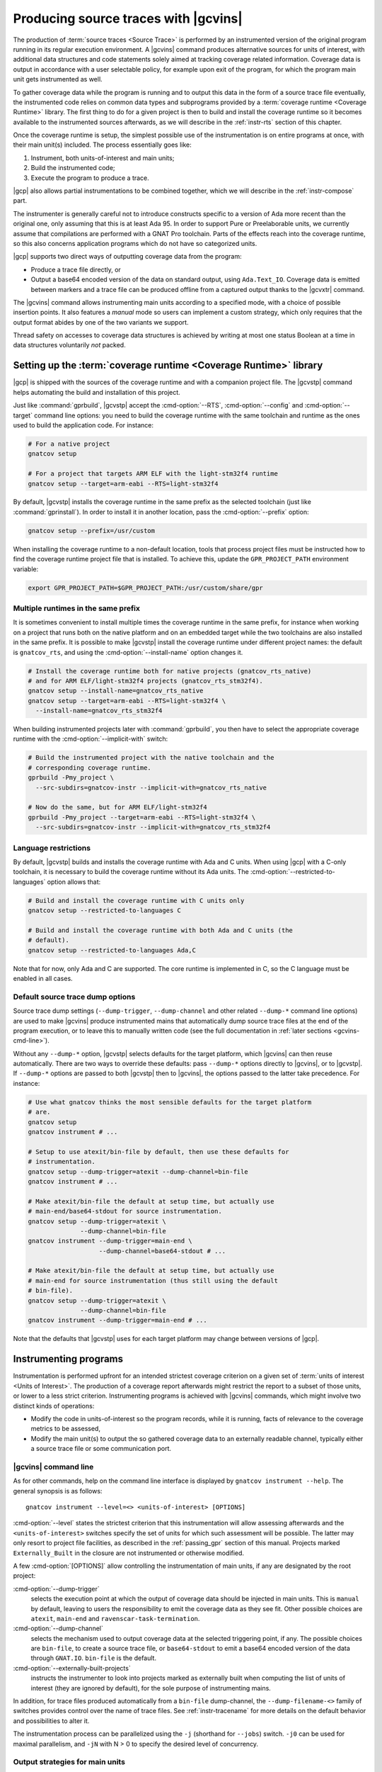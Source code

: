 .. _src_traces:

#####################################
Producing source traces with |gcvins|
#####################################

The production of :term:`source traces <Source Trace>` is performed by an
instrumented version of the original program running in its regular execution
environment. A |gcvins| command produces alternative sources for units of
interest, with additional data structures and code statements solely aimed at
tracking coverage related information. Coverage data is output in accordance
with a user selectable policy, for example upon exit of the program, for which
the program main unit gets instrumented as well.

To gather coverage data while the program is running and to output this data in
the form of a source trace file eventually, the instrumented code relies on
common data types and subprograms provided by a :term:`coverage runtime
<Coverage Runtime>` library.  The first thing to do for a given project is then
to build and install the coverage runtime so it becomes available to the
instrumented sources afterwards, as we will describe in the :ref:`instr-rts`
section of this chapter.

Once the coverage runtime is setup, the simplest possible use of the
instrumentation is on entire programs at once, with their main unit(s)
included. The process essentially goes like:

#. Instrument, both units-of-interest and main units;
#. Build the instrumented code;
#. Execute the program to produce a trace.

|gcp| also allows partial instrumentations to be combined together, which
we will describe in the :ref:`instr-compose` part.

The instrumenter is generally careful not to introduce constructs specific to
a version of Ada more recent than the original one, only assuming that this is
at least Ada 95. In order to support Pure or Preelaborable units, we currently
assume that compilations are performed with a GNAT Pro toolchain. Parts of the
effects reach into the coverage runtime, so this also concerns application
programs which do not have so categorized units.

|gcp| supports two direct ways of outputting coverage data from the program:

- Produce a trace file directly, or

- Output a base64 encoded version of the data on standard output, using
  ``Ada.Text_IO``. Coverage data is emitted between markers and a trace file can
  be produced offline from a captured output thanks to the |gcvxtr| command.

The |gcvins| command allows instrumenting main units according to a specified
mode, with a choice of possible insertion points. It also features a *manual*
mode so users can implement a custom strategy, which only requires that the
output format abides by one of the two variants we support.

Thread safety on accesses to coverage data structures is achieved by writing
at most one status Boolean at a time in data structures voluntarily *not*
packed.

.. _instr-rts:

Setting up the :term:`coverage runtime <Coverage Runtime>` library
==================================================================

|gcp| is shipped with the sources of the coverage runtime and with a companion
project file. The |gcvstp| command helps automating the build and installation
of this project.

Just like :command:`gprbuild`, |gcvstp| accept the :cmd-option:`--RTS`,
:cmd-option:`--config` and :cmd-option:`--target` command line options: you
need to build the coverage runtime with the same toolchain and runtime as the
ones used to build the application code.  For instance:

.. code-block:: sh

   # For a native project
   gnatcov setup

   # For a project that targets ARM ELF with the light-stm32f4 runtime
   gnatcov setup --target=arm-eabi --RTS=light-stm32f4

By default, |gcvstp| installs the coverage runtime in the same prefix as the
selected toolchain (just like :command:`gprinstall`). In order to install it in
another location, pass the :cmd-option:`--prefix` option:

.. code-block:: sh

   gnatcov setup --prefix=/usr/custom

When installing the coverage runtime to a non-default location, tools that
process project files must be instructed how to find the coverage runtime
project file that is installed.  To achieve this, update the
``GPR_PROJECT_PATH`` environment variable:

.. code-block:: sh

   export GPR_PROJECT_PATH=$GPR_PROJECT_PATH:/usr/custom/share/gpr


Multiple runtimes in the same prefix
------------------------------------

It is sometimes convenient to install multiple times the coverage runtime in
the same prefix, for instance when working on a project that runs both on the
native platform and on an embedded target while the two toolchains are also
installed in the same prefix. It is possible to make |gcvstp| install the
coverage runtime under different project names: the default is ``gnatcov_rts``,
and using the :cmd-option:`--install-name` option changes it.

.. code-block:: sh

   # Install the coverage runtime both for native projects (gnatcov_rts_native)
   # and for ARM ELF/light-stm32f4 projects (gnatcov_rts_stm32f4).
   gnatcov setup --install-name=gnatcov_rts_native
   gnatcov setup --target=arm-eabi --RTS=light-stm32f4 \
     --install-name=gnatcov_rts_stm32f4

When building instrumented projects later with :command:`gprbuild`, you then
have to select the appropriate coverage runtime with the
:cmd-option:`--implicit-with` switch:

.. code-block:: sh

   # Build the instrumented project with the native toolchain and the
   # corresponding coverage runtime.
   gprbuild -Pmy_project \
     --src-subdirs=gnatcov-instr --implicit-with=gnatcov_rts_native

   # Now do the same, but for ARM ELF/light-stm32f4
   gprbuild -Pmy_project --target=arm-eabi --RTS=light-stm32f4 \
     --src-subdirs=gnatcov-instr --implicit-with=gnatcov_rts_stm32f4


Language restrictions
---------------------

By default, |gcvstp| builds and installs the coverage runtime with Ada and C
units. When using |gcp| with a C-only toolchain, it is necessary to build the
coverage runtime without its Ada units. The
:cmd-option:`--restricted-to-languages` option allows that:

.. code-block:: sh

   # Build and install the coverage runtime with C units only
   gnatcov setup --restricted-to-languages C

   # Build and install the coverage runtime with both Ada and C units (the
   # default).
   gnatcov setup --restricted-to-languages Ada,C

Note that for now, only Ada and C are supported. The core runtime is
implemented in C, so the C language must be enabled in all cases.


Default source trace dump options
---------------------------------

Source trace dump settings (``--dump-trigger``, ``--dump-channel`` and other
related ``--dump-*`` command line options) are used to make |gcvins| produce
instrumented mains that automatically dump source trace files at the end of the
program execution, or to leave this to manually written code (see the full
documentation in :ref:`later sections <gcvins-cmd-line>`).

Without any ``--dump-*`` option, |gcvstp| selects defaults for the target
platform, which |gcvins| can then reuse automatically. There are two ways to
override these defaults: pass ``--dump-*`` options directly to |gcvins|, or to
|gcvstp|. If ``--dump-*`` options are passed to both |gcvstp| then to |gcvins|,
the options passed to the latter take precedence. For instance:

.. code-block:: sh

   # Use what gnatcov thinks the most sensible defaults for the target platform
   # are.
   gnatcov setup
   gnatcov instrument # ...

   # Setup to use atexit/bin-file by default, then use these defaults for
   # instrumentation.
   gnatcov setup --dump-trigger=atexit --dump-channel=bin-file
   gnatcov instrument # ...

   # Make atexit/bin-file the default at setup time, but actually use
   # main-end/base64-stdout for source instrumentation.
   gnatcov setup --dump-trigger=atexit \
                 --dump-channel=bin-file
   gnatcov instrument --dump-trigger=main-end \
                      --dump-channel=base64-stdout # ...

   # Make atexit/bin-file the default at setup time, but actually use
   # main-end for source instrumentation (thus still using the default
   # bin-file).
   gnatcov setup --dump-trigger=atexit \
                 --dump-channel=bin-file
   gnatcov instrument --dump-trigger=main-end # ...

Note that the defaults that |gcvstp| uses for each target platform may change
between versions of |gcp|.


Instrumenting programs
======================

Instrumentation is performed upfront for an intended strictest coverage
criterion on a given set of :term:`units of interest <Units of Interest>`. The
production of a coverage report afterwards might restrict the report to a
subset of those units, or lower to a less strict criterion.  Instrumenting
programs is achieved with |gcvins| commands, which might involve two distinct
kinds of operations:

- Modify the code in units-of-interest so the program records, while it is
  running, facts of relevance to the coverage metrics to be assessed,

- Modify the main unit(s) to output the so gathered coverage data to
  an externally readable channel, typically either a source trace file or some
  communication port.

.. _gcvins-cmd-line:

|gcvins| command line
---------------------

As for other commands, help on the command line interface is displayed
by ``gnatcov instrument --help``. The general synopsis is as follows::

  gnatcov instrument --level=<> <units-of-interest> [OPTIONS]

:cmd-option:`--level` states the strictest criterion that this instrumentation
will allow assessing afterwards and the ``<units-of-interest>`` switches
specify the set of units for which such assessment will be possible.  The
latter may only resort to project file facilities, as described in the
:ref:`passing_gpr` section of this manual. Projects marked ``Externally_Built``
in the closure are not instrumented or otherwise modified.

A few :cmd-option:`[OPTIONS]` allow controlling the instrumentation of main
units, if any are designated by the root project:

:cmd-option:`--dump-trigger`
   selects the execution point at which the output of coverage data should be
   injected in main units. This is ``manual`` by default, leaving to users the
   responsibility to emit the coverage data as they see fit. Other possible
   choices are ``atexit``, ``main-end`` and ``ravenscar-task-termination``.

:cmd-option:`--dump-channel`
   selects the mechanism used to output coverage data at the selected
   triggering point, if any. The possible choices are ``bin-file``, to create a
   source trace file, or ``base64-stdout`` to emit a base64 encoded version of
   the data through ``GNAT.IO``. ``bin-file`` is the default.

:cmd-option:`--externally-built-projects`
   instructs the instrumenter to look into projects marked as externally built
   when computing the list of units of interest (they are ignored by default),
   for the sole purpose of instrumenting mains.

In addition, for trace files produced automatically from a ``bin-file``
dump-channel, the ``--dump-filename-<>`` family of switches provides control
over the name of trace files. See :ref:`instr-tracename` for more details on
the default behavior and possibilities to alter it.

The instrumentation process can be parallelized using the ``-j`` (shorthand for
``--jobs``) switch. ``-j0`` can be used for maximal parallelism, and ``-jN``
with N > 0 to specify the desired level of concurrency.


Output strategies for main units
--------------------------------

The choice of a ``--dump-trigger``/``--dump-channel`` pair for main units
depends on the runtime environment available to your program.

For a native program with access to a full Ada runtime and the associated
coverage runtime, ``--dump-channel=bin-file`` is the recommended choice as it
produces a trace in the most direct manner and separates the trace data from
the regular output. ``--dump-trigger=atexit`` is a natural triggering choice in
this case, as it takes care of outputting the data automatically at a point
where we know the program is not going to execute more, regardless of how or
why the program exits.

The ``--dump-trigger=main-end`` alternative simply inserts the calls at the end
of the main subprogram bodies, which may be bypassed if the program exits
abruptly, or miss data if the program has tasks not terminated when execution
of the main subprogram/thread reaches its end.

For Ravenscar programs, another option is to use
``--dump-trigger=ravenscar-task-termination``, which triggers the creation of a
source trace whenever an Ada task terminates.

For more restricted environments where, say, there is limited file IO available
to the program, a ``--dump-channel=base64-stdout`` kind of output is needed in
association with the restricted coverage runtime.

If none of the available automatic triggering option work out well, full
control is offered by the ``--dump-trigger=manual`` policy where the
instrumenter doesn't actually add any code to main units for emitting the
collected coverage data. You will have to indicate the point at which you wish
to emit this data by inserting:

- a ``pragma Annotate (Xcov, Dump_Buffers);`` pragma statement in Ada code;
- a ``/* GNATCOV_DUMP_BUFFERS */`` comment on its own line in C code

where necessary in your code. During instrumentation, |gcv| will replace them
with a call to the procedure responsible for dumping the coverage buffers,
at which point the source traces will be created during the execution of the
program. Therefore, the pragma or comment should be placed at a location at
which such a function call would be appropriate.

A dump procedure is only able to dump the buffers of the project tree which
root is the project it is called from. A dump procedure call done in a
subproject will result in a trace containing all code of projects higher in the
project tree marked as not covered.

One source trace is dumped per call to the dump buffers procedure. For the
``bin-file`` dump configuration, each trace is written in a file which name
depends on the selected trace file naming scheme. For the ``base64-stdout``
dump configuration the traces are sequentially dumped in the same output file,
from which the |gcv| command ``extrace-base64-trace`` will be able to produce a
source trace file.

.. _instr-tracename:

Controlling trace file names
----------------------------

When an instrumented program produces a trace file through a ``bin-file``
dump-channel, the file is by default created in the current working directory
at the data output point (for example, at exit time for an ``atexit``
dump-trigger), and named as ``<ename>-<istamp>-<pid>-<estamp>.srctrace``,
where:

- ``<ename>`` is the executable name,

- ``<istamp>`` is the instrumentation time stamp, representing the time at
  which the instrumentation took place,

- ``<pid>`` is the execution process identifier,

- ``<estamp>`` is an execution time stamp, representing the time at which
  coverage data was written out to the file.

The ``<estamp>`` and ``<pid>`` components are intended to ensure that parallel
executions of the program from the same working directory write out to
different files. The ``<istamp>`` component allows distinguishing traces
issued from different versions of the program. These three components are
expressed as hexadecimal integers to limit the growth of file name lengths.

This default behavior can be influenced in several manners. First:

* The :cmd-option:`--dump-filename-prefix` switch to |gcvins| requests
  replacing the ``<ename>`` component by the switch argument;

* The :cmd-option:`--dump-filename-simple` switch requests the removal of the
  variable components (stamps and pid), so only the ``<ename>`` component
  remains or the replacement provided by :cmd-option:`--dump-filename-prefix`
  if that switch is also used.


The use of a specific location for the file, or of a specific file name can be
requested at run time by setting the ``GNATCOV_TRACE_FILE`` variable in the
program's environment.

If the variable value ends with a ``/`` or ``\`` character, this value is
interpreted as the name of a directory where the trace file is to be produced,
following the rules we have just described for the file base name. The
directory reference may be a full or a relative path, resolved at the trace
file creation point and expected to exist at that time.

If the variable value does *not* end with a ``/`` or ``\`` character, the
value is used directly as the name of the file to create. This name may hold a
path specification, full or relative, also resolved at the trace file creation
point and the directories involved are expected to exist at that time.

For specific needs of programs wishing to output to different places from
within the same environment, the variable name for a program can actually be
tailored by passing a :cmd-option:`--dump-filename-env-var` switch to |gcvins|,
providing the variable name to use.

Support for preprocessing
-------------------------

|gcvins| automatically detects preprocessor configuration from the compiler
switches present in project files (``-gnatep`` and ``-gnateD`` for Ada sources,
``-D`` and the like for C/C++ sources).  It then runs preprocessing on the
source code *before* the instrumentation itself happens.  This allows gnatcov
to compute the code coverage only for code that is left "enabled" by
preprocessing directives: disabled code (for instance what follows ``#if Debug
then`` in Ada when the preprocessing symbol ``Debug`` is set to ``False``) is
ignored and thus creates no coverage obligation. Note that consolidation will
not help including code from all "preprocessing branches" in coverage reports,
as gnatcov requires (and checks) that coverage obligations are the same for two
units to consolidate.

Ada pecularities
^^^^^^^^^^^^^^^^

The coverage obligations for code that comes from symbol expansion (for
example, ``$Foo = 42`` expanded into ``My_Variable = 42`` with
``-Dfoo=My_Variable``) designate expanded code.  Even though line numbers are
preserved during preprocessing, column numbers may be different between the
original code and the preprocessed code and thus the coverage report.


.. _instr-limitations:

|gcvins| limitations
--------------------

There are situations and code patterns not handled correctly by |gcvins|.
Below are listed the limitations associated with general Ada sources.
Coverage of SPARK sources require additional considerations, detailed in
section :ref:`spark_instr`.

Unsupported source constructs
^^^^^^^^^^^^^^^^^^^^^^^^^^^^^

There are a few language constructs that |gcvins| doesn't support.
The tool emits a warning when it encounters such cases and the corresponding
code is not instrumented. Source coverage obligations are still emitted, and
the unsupported constructs will be reported in a separate
``Undetermined_Coverage`` category, to differentiate them from actual coverage
violations.

The list of unsupported constructs is as follows:

* Generic null procedures,
* Protected bodies entry guards when the ``Simple_Barriers`` restriction or
  the ``Pure_Barriers`` one apply.

Additionally, if the Ada language version in use, indicated to the tool by
either a ``pragma Ada_nnnn`` pragma in the sources or through the ``--ada``
command line switch, is less or equal to Ada 2012, the following constructs are
also unsupported:

* Generic expression functions,
* Recursive expression functions which are primitives of some tagged type,
* Expression functions which are primitives of their return type, when it is a
  tagged type.

The simplest way to work around the limitation concerning expression functions
is to turn them into regular functions, by giving them a proper body,
containing a single return statement with the original expression.
Otherwise it is possible to exempt those constructs (see :ref:`exemptions`)
and/or perform a manual coverage analysis for these special cases.

The MC/DC instrumentation of decisions with many conditions may require more
memory than available (during instrumentation and/or at run-time) to enumerate
the possible paths through the decision. To avoid this, |gcv| will not
instrument such decisions for MC/DC, emitting a warning in the process, and the
MC/DC coverage for each decision will be reported as ``Undetermined_Coverage``
state. Should the default limit not be satisfactory, it can be tuned with the
option :cmd-option:`--path-count-limit`.

Other source-traces limitations
^^^^^^^^^^^^^^^^^^^^^^^^^^^^^^^

In Ada, variable or type declarations at the package level can yield elaboration
code. Such code constructs are thus considered to have corresponding coverage
obligations.

In the case where a ``pragma Preelaborate`` restriction affects the
instrumented unit, variable and type declarations at the package level are not
considered as coverage obligations, although some elaboration code may still be
emitted in rare instances. Note that declarations within a unit constrained by
a ``No_Elaboration_Code`` pragma don't produce coverage obligation either,
which is always correct as no executable code can be emitted by the compiler
for them.

There are also a few limitations concerning the source trace workflow as a
whole:

- Separate analysis of generic package instances is not supported.

Toolchain-specific limitations
^^^^^^^^^^^^^^^^^^^^^^^^^^^^^^

With GNAT versions from 7.1 to 7.3, compiling with optimization will result in
coverage violations on all statement obligations associated with expression
functions. Explicitly disabling optimization (with ``-O0`` for instance) will
resolve this issue.

.. _instr-build:

Building instrumented components
================================

Compared to a regular build, the intermediate instrumentation process requires
two specific actions:

- For the units which have been instrumented (as main units or declared
  of-interest to coverage instrumentation time), arrange to use the
  instrumented sources instead of the original ones; and

- Provide the instrumented code with access to the coverage runtime support.

Since release 20, our GPRbuild builder incorporates features allowing a direct
reuse of a project hierarchy without replication of the directory structure,
not even modification of the project files.

For each project in the closure of-interest, the instrumentation generates the
alternative sources in the ``gnatcov-instr`` subdirectory of the project's
object directory.  Giving priority to this subdir when it exists is achieved by
passing a :cmd-option:`--src-subdirs` switch to :command:`gprbuild`, naming
that particular relative subdirectory.

Then :command:`gprbuild` now supports a :cmd-option:`--implicit-with` option
which requests processing every project as if it started with a ``with``
statement for a given project, which we can use to designate the coverage
runtime project file so all the compiled code gets access to the support
packages.

The build of instrumented components then proceeds almost exactly as a regular
one, only adding :cmd-option:`--src-subdirs=gnatcov-instr` and
:cmd-option:`--implicit-with=<gnatcov_rts_gpr>` to the build options, where
:cmd-option:`<gnatcov_rts_gpr>` would be the coverage runtime project file
setup beforehand for the project, as described previously in this chapter. This
project file could be referred to with a full path specification, or with a
simple basename if the ``GPR_PROJECT_PATH`` environment variable is updated to
designate the directory where the project file is located, which would be the
``share/gpr`` subdirectory of the runtime installation tree.

While the scheme relies on the use of GNAT project files, it does not
absolutely require :command:`gprbuild` to build the instrumented programs,
even though we have augmented that builder with a few features to make that
process very efficient and straightforward.

.. note::

   The variety of supported compilers/compiler versions/optional warnings makes
   it an irrealistic goal for |gcvins| (and source code generators in general) to
   produce warning-free code. For instance, a hypothetical compiler is
   perfectly allowed to warn when functions have more than X statements; yet it
   would not be reasonable for |gcvins| to accomodate this restriction.

   It is important to note that these are warnings (notes that the compiler can
   emit on code deemed suspicious, but which do not abort compilation), as
   opposed to errors, which do abort compilation.

   For these reasons, the most reasonable thing to do with automatically
   generated code is to disable “warnings-as-error” (``-gnatwn`` for GNAT,
   ``-Wno-error`` for GCC) when building instrumented code.

Extracting a trace from standard output
=======================================

With the :cmd-option:`base64-stdout` channel, coverage data is emitted with
``GNAT.IO`` on the program's standard output stream. The actual base64 encoded
data is framed by start/end-of-coverage-data markers and |gcp| provides the
|gcvxtr| command to extract this data from a captured output and create a trace
file offline (outside of the program's execution context). The extraction
command line simply is::

  gnatcov extract-base64-trace <captured-output> <output-trace-file>

The captured output may be used directly, there is no need to first extract
the trace data section.

.. _instr-compose:

Composed instrumentation
========================

To prevent unnecessary re-instrumentation and re-build of components which
don't change, |gcp| allows partial instrumentations to be combined together. A
common use case would be the testing of library components, where the library
doesn't change and its coverage needs to be assessed incrementally as new
tests get developed.

In such situations, the process would become something like:

#. Setup or reuse a separate project file for the library, which normally
   wouldn't have any main unit;
#. Instrument the library using this project as the root project;
#. Build the instrumented library;

Then for each new test:

#. Setup or reuse a separate project file for the test, designating the main
   unit if you wish to leverage the instrumenter's ability to insert the
   coverage coverage data output code. Setup a dependency from this project on
   the library project, with an ``Externally_Built`` attribute set to ``"True"``;
#. Instrument the testing code main unit alone;
#. Build a program combining the library (instrumented for coverage
   measurement) and the testing code (instrumented to output the gathered
   coverage data);
#. Execute the program to produce a trace.

The section :ref:`examples_src_traces` illustrates such a use case.

.. _other_languages_instr :

Instrumentation of a multi-languages project
============================================

The |gcp| instrumentation mode supports Ada, C and C++ (beta). Ada and C units
are instrumented by default, however since C++ support is still under
development, it is disabled by default.

To change the set of languages to be instrumented, pass the
:cmd-option:`--restricted-to-languages` option to |gcvins|. For instance, to
instrument only Ada units:

.. code-block:: sh

   gnatcov instrument --restricted-to-languages=Ada # ...

And to instrument Ada, C and C++ units:

.. code-block:: sh

   gnatcov instrument --restricted-to-languages=Ada,C,C++ # ...

.. _spark_instr :

Instrumentation and coverage of SPARK code
==========================================

The instrumentation of a SPARK project requires an additionnal step in order
to make the compiler accept the instrumented code. Additionally, some parts of
SPARK sources are not processed by the instrumenter, and thus will not have
any coverage obligation attached to them.

Inhibiting SPARK related pragmas
---------------------------------

SPARK introduces a certain number of pragmas and aspects to aid the developper
in writting program contracts and guiding the automatic provers. These are only
useful for static proof purposes, and are not used when assessing the coverage
of a project during testing. As such, the instrumenter ignores those
pragmas/aspects, and the compiler must be instructed to disregard them when
processing instrumented sources.

To do so, the simplest option is to pass a configuration pragma file which
inhibits each of the above pragmas when building the project. Such
a configuration pragma file can be found at
``examples/support/instrument-spark.adc`` in the installation tree of |gcv|.
Its contents are:

.. code-block:: ada

  --  This is the list of global restrictions to be used when building
  --  instrumented spark code.
  --
  --  We need to enforce such restrictions, as gnatcov instrumentation generates
  --  constructs incompatible with a SPARK_Mode compilation.

  pragma Ignore_Pragma (SPARK_Mode);
  pragma Ignore_Pragma (Refined_State);
  pragma Ignore_Pragma (Abstract_State);
  pragma Ignore_Pragma (Global);
  pragma Ignore_Pragma (Depends);
  pragma Ignore_Pragma (Part_Of);
  pragma Ignore_Pragma (Initializes);
  pragma Ignore_Pragma (Refined_Global);
  pragma Ignore_Pragma (Refined_Depends);

The configuration pragma file can be passed to the compiler either by
specifying it on the gprbuild command line with the ``-gnatec`` switch::

  gprbuild -Pproject --src-subdirs=gnatcov-instr --implicit-with=<path-to-runtime> -cargs:Ada -gnatec=instrument-spark.adc

or by way of a ``Global_Configuration_File`` project file attribute,
possibly controlled by a scenario variable as in:

.. code-block:: ada

  type mode is ("prod", "coverage");
  BUILD_MODE : mode := external ("BUILD_MODE", "prod")

  package Compiler is
    case BUILD_MODE is
      when "coverage" => for Global_Configuration_File use "instrument-spark.adc";
      when "prod"     => null;
    end case;
  end Compiler;

and then building with::

  gprbuild -Pproject --src-subdirs=gnatcov-instr --implicit-with=<path-to-runtime> -XBUILD_MODE=coverage

For SPARK projects for which unit testing is performed through GNATtest,
see :ref:`gnattest_spark_instrument` for instructions on how to pass the
configuration pragma file when building the test harness.

Coverage obligations for SPARK code
-----------------------------------

Some parts of SPARK sources do not necessarily generate executable code when
compiled, and are mainly used to aid the proof of the program.
Computing coverage for such source regions isn't meaningful and are thus
ignored by the instrumenter. This means that those regions will not have any
coverage obligation attached to them in the coverage reports, unless
explicity requested by enabling the coverage of assertions.

The concerned pieces of code are notably:

- any entity that is ``Ghost``
- any contract (``Pre``/``Post``/``Contract_Cases``/``Loop_Invariant``)

Note that since no coverage obligations are emitted for such source
constructs, they will not appear in the coverage reports even if assertions
are enabled and the assertion policy enables the compilation of ghost code.

It is however possible to request coverage information for some contracts that
generate executable code with assertion coverage levels, as described in
:ref:`scov-atc` and :ref:`scov-atcc`. Note that any ghost code that is not
part of a contract will never be instrumented.

.. _examples_src_traces:

Example use cases
=================

Whole program instrumented at once, cross configuration, base64 output
----------------------------------------------------------------------

Here we will consider examining the coverage achieved by the execution of the
very basic sample program below, assuming the existence of a ``Sensors``
source unit providing access to some sensor values.

.. code-block:: ada

  with Sensors; use Sensors;
  with Ada.Text_IO; use Ada.Text_IO;

  procedure Monitor is
     Sensor_Value : Integer;
  begin
     for Sensor_Index in Sensor_Index_Range loop
        Sensor_Value := Sensors.Value (Sensor_Index);
        Put ("Sensor(" & Sensor_Index'Img & ") = " & Sensor_Value'Img & " ");
        if (Sensor_Value > 1000) then
           Put_Line ("!Alarm!");
        else
           Put_Line ("!Ok!");
        end if;
     end loop;
  end;

We will consider a cross target environment, say PowerPC-VxWorks, using Real
Time Processes hence an :cmd-option:`rtp` Ada runtime library. We will assume
we don't have a filesystem at hand, so will rely on the base64 encoded output
of trace data to standard output.


Setting up the coverage runtime
^^^^^^^^^^^^^^^^^^^^^^^^^^^^^^^

As seen in the :ref:`instr-rts` section, we use the ``gnatcov setup`` command to
build and install the :term:`coverage runtime <Coverage Runtime>`.

For our intended target environment, this would be something like::

  gnatcov setup --target=powerpc-wrs-vxworks7r2 --RTS=rtp \
    --prefix=<gnatcov_rts-ppc-install-dir>

  # Allow references to the coverage runtime project from other project files:
  export GPR_PROJECT_PATH=<gnatcov_rts-ppc-install-dir>/share/gpr

Instrument and build
^^^^^^^^^^^^^^^^^^^^

We setup a ``monitor.gpr`` project file for our program, where we

- Provide the main unit name, so it can be instrumented automatically, and...

- State the target configuration name and Ada runtime library so we won't have
  to pass explicit :cmd-option:`--target` and :cmd-option:`--RTS` on every
  command line involving project files afterwards.

For example:

.. code-block:: ada

  project Monitor is
    for Target use "powerpc-wrs-vxworks7r2";
    for Runtime ("Ada") use "rtp";

    for Object_Dir use "obj-" & Project'Runtime("Ada");
    for Main use ("monitor.adb");
  end Monitor;

We can now instrument with::

  gnatcov instrument -Pmonitor.gpr --level=stmt+decision
    --dump-trigger=main-end --dump-channel=base64-stdout

This is VxWorks where we don't necessarily have an ``atexit`` service. Our
program doesn't have tasks so ``main-end`` is a suitable alternative. The
*stmt+decision* instrumentation will let us assess either *statement* coverage
alone or *statement* and *decision* coverage afterwards.

Building the instrumented version of the program is then achieved with::

  gprbuild -p -Pmonitor.gpr
    --src-subdirs=gnatcov-instr --implicit-with=gnatcov_rts.gpr

Execute, extract a trace and report
^^^^^^^^^^^^^^^^^^^^^^^^^^^^^^^^^^^

The steps required to execute are very environment specific. Symbolically,
we do something like::

  run-cross obj-rtp/monitor.vxe > monitor.stdout

In our case, we have stubbed 4 sensors and obtain an output such as::

  Sensor( 1) =  1 !Ok!
  Sensor( 2) =  5 !Ok!
  Sensor( 3) =  3 !Ok!
  Sensor( 4) =  7 !Ok!

  == GNATcoverage source trace file ==
  R05BVGNvdiBzb3VyY2UgdHJhY2UgZmlsZQAAAAAAAAAAAAAABAEAAAAAAAEAAAAHbW9
  uaXRvcgAAAAACAAAACAAAAAAAAAAAAAAAAwAAAAAAAAAAAAAAAAAAAAcAAAAHAAAAAg
  AAAAAAALNVLgQbmnY19sbrMoReNvzLLN1DAABtb25pdG9yAF8
  == End ==

From which we can extract a source trace file like so::

  gnatcov extract-base64-trace monitor.stdout mon.srctrace

And finally produce a report, with a |gcvcov| command such as::

  gnatcov coverage --level=stmt+decision --annotate=xcov mon.srctrace -Pmonitor.gpr

Library instrumented separately, native configuration, trace output
-------------------------------------------------------------------

For this case we will consider a sample native software system with two source
directories: one ``code`` directory with the sources of a library to test, and a
``tests`` directory with main programs verifying that the library services and
operate as intended.

For the sake of the example, we will consider that

- The library source code is not going to change, and

- We will be adding tests and assess the achieved coverage
  by each new test individually or for the current set of tests
  at a given point in time.

Setting up the coverage runtime
^^^^^^^^^^^^^^^^^^^^^^^^^^^^^^^

As seen in the :ref:`instr-rts` section, we use the ``gnatcov setup`` command to
build and install the :term:`coverage runtime <Coverage Runtime>`::

  gnatcov setup --prefix=<gnatcov_rts-install-dir>

  # Allow references to the coverage runtime project from other project files:
  export GPR_PROJECT_PATH=<gnatcov_rts-install-dir>/share/gpr

Project file architecture
^^^^^^^^^^^^^^^^^^^^^^^^^

A possible straightforward way to handle code + tests system when all the code
is available upfront is to setup a single project file designating the two
source dirs and the main units within the *tests* component.

When part of the code, as the set of tests in our case, is being developed and
the other is frozen, best is to isolate the frozen part as a separate project
and declare it ``Externally_Built`` once the instrumented version has been built.

This would normally be achieved by :command:`gprinstall` after the build,
except the support for instrumentation artifacts (:cmd-option:`--src-subdirs`
option) may not be available.

One solution consists in setting up a separate library project file for the
library ``code`` part, build the library, use the build tree in-place as the
installation prefix, and switch the ``Externally_Built`` attribute to ``"True"``
before proceeding with separate steps for the tests, instrumenting main units
in particular.

Using an scenario variable to influence the ``Externally_Built`` status, we could
have something like the following project file for the library:

.. code-block:: ada

  --  code.gpr
  library project Code is

    for Library_Name use "code";
    for Library_Kind use "static";
    for Library_Dir use "lib-" & Project'Name;

    for Object_Dir use "obj-" & Project'Name;

    for Source_Dirs use ("code");

    type Mode is ("build", "instrument", "use");
    LIB_MODE : Mode := external ("CODE_LIBMODE", "use");

    case LIB_MODE is
       when "build"      => for Externally_Built use "False";
       when "instrument" => for Externally_Built use "False";
       when "use"        => for Externally_Built use "True";
    end case;

  end Code;

And for the tests, a separate project file where we can list
the main units and state that none of the test units are of interest
to the coverage metrics:

.. code-block:: ada

  --  tests.gpr
  with "code.gpr";

  project Tests is
    for Source_Dirs use ("tests");
    for Object_Dir use "obj-" & Project'Name;

    for Main use ("test_inc.adb");

    package Coverage is
      for Units use ();
    end Coverage;
  end Tests;

Instrument and build the library
^^^^^^^^^^^^^^^^^^^^^^^^^^^^^^^^

We would first instrument and build the instrumented library with commands
such as::

  gnatcov instrument -Pcode.gpr -XCODE_LIBMODE=instrument --level=stmt+decision

  gprbuild -f -Pcode.gpr -XCODE_LIBMODE=build -p
    --src-subdirs=gnatcov-instr --implicit-with=gnatcov_rts.gpr

Both commands proceed with ``Externally_Built`` ``"False"``. There is no main
unit attached to the library per se, so no need for
:cmd-option:`--dump-trigger` or :cmd-option:`--dump-channel` at instrumentation
time.

Then we can go on with the tests using the default ``CODE_LIBMODE`` value,
implicitly switching the attribute to ``"True"``.

Instrument, build and run the tests to produce traces
^^^^^^^^^^^^^^^^^^^^^^^^^^^^^^^^^^^^^^^^^^^^^^^^^^^^^

Here the only point of the instrumentation phase is to instrument the main
units, in our case to dump trace files when the test programs exit::

  gnatcov instrument -Ptests.gpr --level=stmt+decision
    --dump-trigger=atexit [--dump-method=bin-file] --externally-built-projects

The :cmd-option:`--externally-built-projects` option is required to consider
units from the library code project as contributing to the set of units of
interest, for the purpose of instrumenting mains, that is, so the
instrumentation of main considers coverage data from those units when producing
the trace file.

The build of instrumented tests then proceeds as follows::

  gprbuild -Ptests.gpr -p
    --src-subdirs=gnatcov-instr --implicit-with=gnatcov_rts.gpr

And a regular execution in the host environment would produce a source
trace in addition to performing the original functional operations.


Coverage runtime customization
==============================

Basics
------

Some configurations have constraints that make the default coverage runtime
inadequate. For instance, targeting a board that has no serial port, making the
default implementation for ``--dump-channel=base64-stdout`` ineffective. In
order to accomodate for such special needs, it is possible to extend the
coverage runtime project and add/override some of its sources.

First, build and install the default coverage runtime (``gnatcov_rts``):

.. code-block:: sh

   # Add --target and --RTS if needed according to the toolchain to use
   gnatcov setup

Then create the project extension. The integration with the |gcvstp| workflow
requires the project file and the sources to be in a dedicated directory:

.. code-block:: sh

   mkdir my_rts
   cat > my_rts/my_rts.gpr <<EOF
   project My_RTS extends "gnatcov_rts" is
      for Object_Dir use "obj." & GNATcov_RTS.Library_Type;
      for Library_Dir use "lib." & GNATcov_RTS.Library_Type;
   end My_RTS;
   EOF

It is then possible to add source files to the ``my_rts`` directory to be
included in this custom coverage runtime. Like in non-customized cases,
|gcvstp| can then be used to buid and install the coverage runtime:

.. code-block:: sh

   # Add --target and --RTS if needed according to the toolchain to use
   gnatcov setup my_rts/my_rts.gpr

While it is technically possible with this mechanism to modify all aspects of
the default coverage runtime library, in practice only one use case is
supported currently: changing the behavior of the
``--dump-channel=base64-stdout`` instrumentation option.

.. _custom_base_64:

Customize the ``base64-stdout`` dump channel
--------------------------------------------

To achieve this, the coverage runtime defines a single routine, in charge of
writing bytes to "the output stream":

* When Ada support is enabled, in the ``gnatcov_rts-base_io.adb`` source file,
  using the Ada runtime package ``GNAT.IO`` to write to the serial port
  (bareboard targets) or to the standard output (native targets).

* When Ada support is disabled, in the ``gnatcov_rts-base_io.c`` source file,
  using the libc's ``fwrite`` function on ``stdout``.

Overriding the source file for the relevant configuration is enough to
customize the ``base64-stdout`` dump channel.

When Ada support is enabled, override the ``gnatcov_rts-base_io.adb`` source
file so that it can still be built with the (unmodified)
``gnatcov_rts-base_io.ads`` source file.

.. code-block:: ada

   --  gnatcov_rts-base_io.ads

   with GNATcov_RTS.Strings; use GNATcov_RTS.Strings;

   package GNATcov_RTS.Base_IO is
      pragma Preelaborate;
      procedure Put (S : GNATcov_RTS_String);
      pragma Export (C, Entity => Put, External_Name => "gnatcov_rts_put_string");
   end GNATcov_RTS.Base_IO;

   --  gnatcov_rts-strings.ads

   with Interfaces.C; use Interfaces.C;

   package GNATcov_RTS.Strings is
      pragma Pure;
      type GNATcov_RTS_String is record
         Str    : System.Address;
         Length : size_t;
      end record;
      pragma Convention (C_Pass_By_Copy, GNATcov_RTS_String);
   end GNATcov_RTS.Strings;

When Ada support is disabled, override the ``gnatcov_rts_c-base_io.c`` source
file so that it implements the interface described in the (unmodified)
``gnatcov_rts_c-base_io.h`` source file.

.. code-block:: c

   /* gnatcov_rts_c-base_io.h */

   #include "gnatcov_rts_c_strings.h"
   extern int gnatcov_rts_put_string (struct gnatcov_rts_string str);

   /* gnatcov_rts_c_strings.h */

   #include <stddef.h>
   struct gnatcov_rts_string
   {
     const char *str;
     size_t length;
   };

Building instrumented programs with CCG
=======================================

Programs instrumented with |gcvins| can be built using the
`GNAT Pro Common Code Generator <https://docs.adacore.com/live/wave/gnat-ccg/html/gnatccg_ug/gnat_ccg.html>`_
provided a few modifications are made to the coverage runtime, and
respecting some limitations in terms of dump-trigger and dump-channel choice.

Customizing the runtime
-----------------------

Given the workflow associated with CCG, it is not possible to use the |gcvstp|
command to setup the coverage runtime. Instead, it must be prepared manually.

The coverage runtime contains both Ada and C sources. When using CCG through
GPRbuild, projects containing C sources are not well handled and some steps of
the build procedure won't be executed. There thus is an external variable to
remove all C sources from the project. This means that C sources must be
manually managed during the executable compilation later on.

The first step is to copy the runtime sources in a dedicated directory. For the
remainder of this section, it will be denoted by ``ccg_gnatcov_rts``.

.. code-block:: sh

   mkdir ccg_gnatcov_rts
   cp -r <gnatdas_install_dir>/share/gnatcoverage/gnatcov_rts ccg_gnatcov_rts

Then, C sources not relevant to the coverage runtime for the CCG configuration
must be deleted:

.. code-block:: sh

   rm ccg_gnatcov_rts/gnatcov_rts_c-base-io.c
   rm ccg_gnatcov_rts/gnatcov_rts_c-trace-output-files.*
   rm ccg_gnatcov_rts/gnatcov_rts_c-os_interface.*

Finally, it is necessary to modify the contents of
``ccg_gnatcov_rts/gnatcov_rts-base_io.adb`` to use an alternate medium on which
the execution trace will be output. By default this relies on ``GNAT.IO``,
which is not available in the CCG runtime. It is possible to replace occurrences
of this unit by ``Ada.Text_IO``, which is supported by CCG, but which relies on
the C standard function ``putchar``. Otherwise, see :ref:`custom_base_64` for
more details on the expected interface to dump the coverage trace information.

Building an instrumented program with CCG
-----------------------------------------

Building an instrumented program with CCG is done in the same manner as with
any other target, with the exception that GPRbuild must be instructed to use
the custom coverage runtime prepared in the previous step, and by setting an
external variable to configure the coverage runtime project for a build with
CCG:

.. code-block:: sh

   gprbuild -P <user_project.gpr> --src-subdirs=gnatcov-instr \
     --implicit-with=ccg_gnatcov_rts/gnatcov_rts.gpr \
     -XGNATCOV_RTS_FOR_CCG=true \
     <relevant target cargs>

After the generation of C sources is complete, all the coverage runtime C sources
must be included in the build process of the executable. These can be found
under ``ccg_gnatcov_rts/`` for the sources already present before the gprbuild
invocation, and under ``ccg_gnatcov_rts/obj-gnatcov_rts.static`` for the sources
generated by CCG. The C sources generated from the instrumented Ada sources will
be available in the object directory of their corresponding project.
